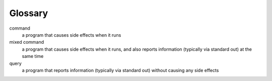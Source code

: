 ========
Glossary
========

command
  a program that causes side effects when it runs

mixed command
  a program that causes side effects when it runs, and also reports
  information (typically via standard out) at the same time

query
  a program that reports information (typically via standard out)
  without causing any side effects

